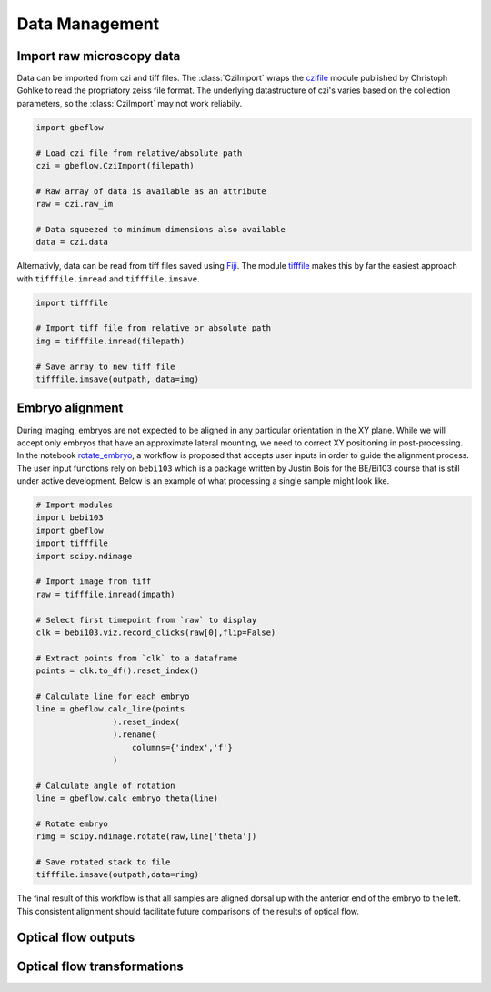 Data Management
================

Import raw microscopy data
----------------------------
Data can be imported from czi and tiff files. The :class:`CziImport` wraps the czifile_ module published by Christoph Gohlke to read the propriatory zeiss file format. The underlying datastructure of czi's varies based on the collection parameters, so the :class:`CziImport` may not work reliabily. 

.. code-block:: python

    import gbeflow
    
    # Load czi file from relative/absolute path
    czi = gbeflow.CziImport(filepath)
    
    # Raw array of data is available as an attribute
    raw = czi.raw_im
    
    # Data squeezed to minimum dimensions also available
    data = czi.data

Alternativly, data can be read from tiff files saved using Fiji_. The module tifffile_ makes this by far the easiest approach with ``tifffile.imread`` and ``tifffile.imsave``.

.. code-block:: python

    import tifffile
    
    # Import tiff file from relative or absolute path
    img = tifffile.imread(filepath)
    
    # Save array to new tiff file
    tifffile.imsave(outpath, data=img)

Embryo alignment
-----------------
During imaging, embryos are not expected to be aligned in any particular orientation in the XY plane. While we will accept only embryos that have an approximate lateral mounting, we need to correct XY positioning in post-processing. In the notebook rotate_embryo_, a workflow is proposed that accepts user inputs in order to guide the alignment process. The user input functions rely on  ``bebi103`` which is a package written by Justin Bois for the BE/Bi103 course that is still under active development. Below is an example of what processing a single sample might look like.

.. code-block:: python

    # Import modules
    import bebi103
    import gbeflow
    import tifffile
    import scipy.ndimage
    
    # Import image from tiff
    raw = tifffile.imread(impath)

    # Select first timepoint from `raw` to display
    clk = bebi103.viz.record_clicks(raw[0],flip=False)
    
    # Extract points from `clk` to a dataframe
    points = clk.to_df().reset_index()
    
    # Calculate line for each embryo
    line = gbeflow.calc_line(points
                    ).reset_index(
                    ).rename(
                        columns={'index','f'}
                    )
                    
    # Calculate angle of rotation
    line = gbeflow.calc_embryo_theta(line)
    
    # Rotate embryo 
    rimg = scipy.ndimage.rotate(raw,line['theta'])
    
    # Save rotated stack to file
    tifffile.imsave(outpath,data=rimg)

The final result of this workflow is that all samples are aligned dorsal up with the anterior end of the embryo to the left. This consistent alignment should facilitate future comparisons of the results of optical flow. 

Optical flow outputs
---------------------

Optical flow transformations
------------------------------

.. _rotate_embryo: https://github.com/msschwartz21/germband-extension/blob/master/notebooks/20181116-rotate_embryo.ipynb

.. _gbe_mutant_processing: https://github.com/msschwartz21/germband-extension/blob/master/notebooks/20181203-gbe_mutant_processing.ipynb

.. _czifile: https://github.com/AllenCellModeling/czifile

.. _Fiji: https://fiji.sc/

.. _tifffile: https://pypi.org/project/tifffile/
